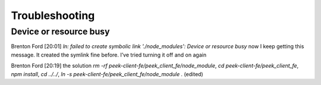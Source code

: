 ===============
Troubleshooting
===============

Device or resource busy
```````````````````````

Brenton Ford [20:01]
`ln: failed to create symbolic link './node_modules': Device or resource busy` now I keep getting this message.  It created the symlink fine before.  I’ve tried turning it off and on again

Brenton Ford [20:19]
the solution `rm -rf peek-client-fe/peek_client_fe/node_module`, `cd peek-client-fe/peek_client_fe`, `npm install`, `cd ../../`, `ln -s peek-client-fe/peek_client_fe/node_module .` (edited)

